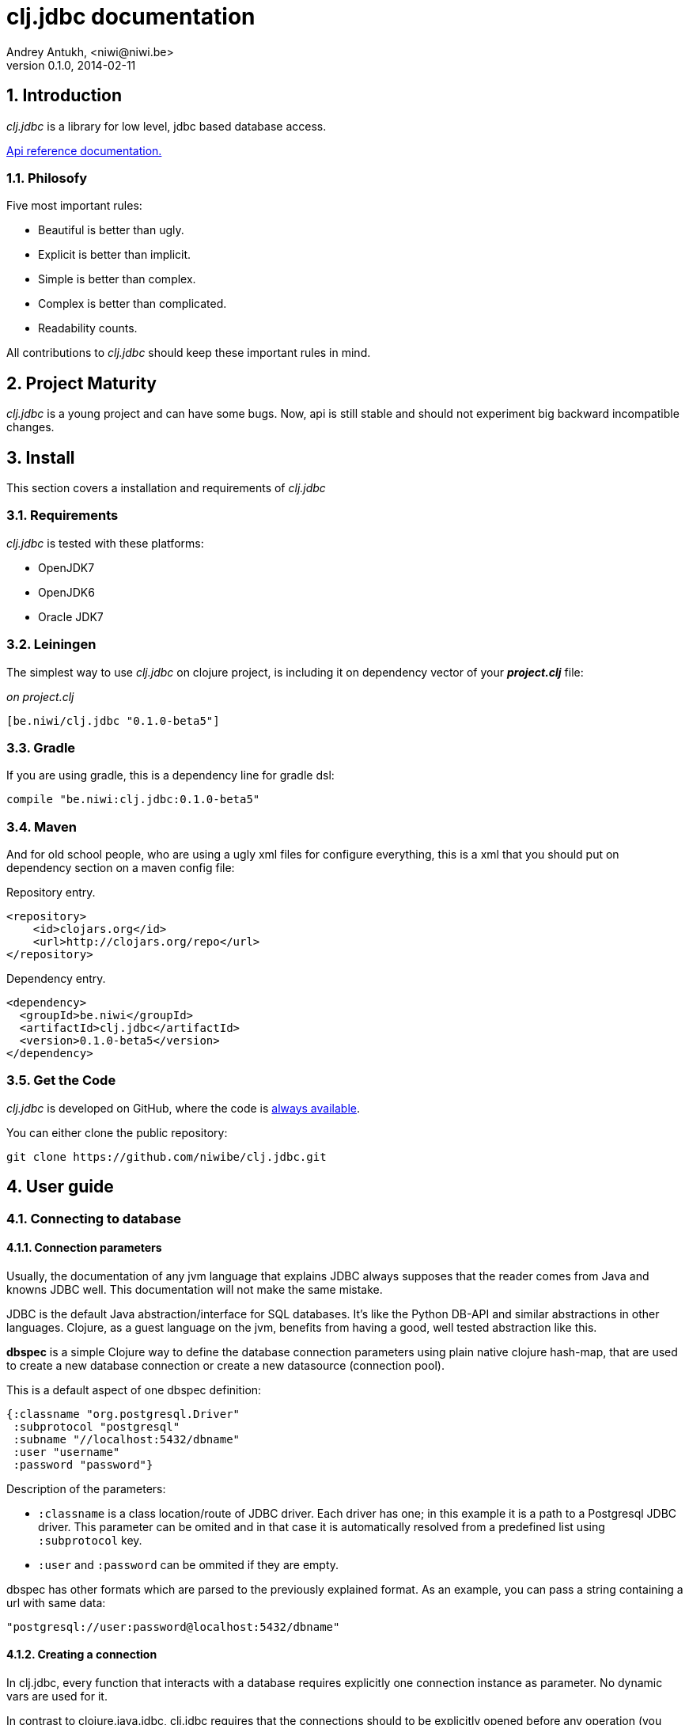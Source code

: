 clj.jdbc documentation
======================
Andrey Antukh, <niwi@niwi.be>
0.1.0, 2014-02-11

:toc:
:numbered:


Introduction
------------

_clj.jdbc_ is a library for low level, jdbc based database access.


link:api/index.html[Api reference documentation.]

Philosofy
~~~~~~~~~

Five most important rules:

- Beautiful is better than ugly.
- Explicit is better than implicit.
- Simple is better than complex.
- Complex is better than complicated.
- Readability counts.

All contributions to _clj.jdbc_ should keep these important rules in mind.

Project Maturity
----------------

_clj.jdbc_ is a young project and can have some bugs. Now, api is still stable
and should not experiment big backward incompatible changes.

Install
-------

This section covers a installation and requirements of _clj.jdbc_

Requirements
~~~~~~~~~~~~

_clj.jdbc_ is tested with these platforms:

- OpenJDK7
- OpenJDK6
- Oracle JDK7

Leiningen
~~~~~~~~~

The simplest way to use _clj.jdbc_ on clojure project, is including it on dependency
vector of your *_project.clj_* file:

._on project.clj_
[source,clojure]
----
[be.niwi/clj.jdbc "0.1.0-beta5"]
----

Gradle
~~~~~~

If you are using gradle, this is a dependency line for gradle dsl:

[source,groovy]
----
compile "be.niwi:clj.jdbc:0.1.0-beta5"
----

Maven
~~~~~

And for old school people, who are using a ugly xml files for configure everything,
this is a xml that you should put on dependency section on a maven config file:

.Repository entry.
[source,xml]
----
<repository>
    <id>clojars.org</id>
    <url>http://clojars.org/repo</url>
</repository>
----

.Dependency entry.
[source,xml]
----
<dependency>
  <groupId>be.niwi</groupId>
  <artifactId>clj.jdbc</artifactId>
  <version>0.1.0-beta5</version>
</dependency>
----

Get the Code
~~~~~~~~~~~~

_clj.jdbc_ is developed on GitHub, where the code is link:https://github.com/niwibe/clj.jdbc[always available].

You can either clone the public repository:

[source,text]
----
git clone https://github.com/niwibe/clj.jdbc.git
----


User guide
----------

Connecting to database
~~~~~~~~~~~~~~~~~~~~~~

Connection parameters
^^^^^^^^^^^^^^^^^^^^^

Usually, the documentation of any jvm language that explains JDBC always
supposes that the reader comes from Java and knowns JDBC well. This
documentation will not make the same mistake.

JDBC is the default Java abstraction/interface for SQL databases.  It's like
the Python DB-API and similar abstractions in other languages.  Clojure, as a
guest language on the jvm, benefits from having a good, well tested abstraction
like this.

*dbspec* is a simple Clojure way to define the database connection parameters
using plain native clojure hash-map, that are used to create a new database 
connection or create a new datasource (connection pool).

This is a default aspect of one dbspec definition:

[source,clojure]
----
{:classname "org.postgresql.Driver"
 :subprotocol "postgresql"
 :subname "//localhost:5432/dbname"
 :user "username"
 :password "password"}
----

Description of the parameters:

- `:classname` is a class location/route of JDBC driver. Each driver has one; in
  this example it is a path to a Postgresql JDBC driver.  This parameter can be
  omited and in that case it is automatically resolved from a predefined list
  using `:subprotocol` key.
- `:user` and `:password` can be ommited if they are empty.

dbspec has other formats which are parsed to the previously explained format.
As an example, you can pass a string containing a url with same data:

[source,clojure]
----
"postgresql://user:password@localhost:5432/dbname"
----


Creating a connection
^^^^^^^^^^^^^^^^^^^^^

In clj.jdbc, every function that interacts with a database requires explicitly
one connection instance as parameter. No dynamic vars are used for it.

In contrast to clojure.java.jdbc, clj.jdbc requires that the connections should
to be explicitly opened before any operation (you can't use dbspec map
as connection). For this purpose, clj.jdbc exposes two ways to create new connections:
`make-connection` function and the `with-connection` macro.

The `make-connection` function exposes a low level interface for creating a connection,
and delegates to user the connection resource management. A connection is not automatically
closed and is strongly recommended use of `with-open` macro for clear resource management.

NOTE: clj.jdbc does not use any global/thread-local state, and always try ensure immutability.

.Example using `make-connection` function
[source,clojure]
----
(let [conn (make-connection dbspec)]
  (do-something-with conn)
  (.close conn))
----

.Much better usage of `make-connection` function
[source,clojure]
----
(with-open [conn (make-connection dbspec)]
  (do-something-with conn))
----

However, the `with-connection` macro intends to be a high level abstraction and
works like `with-open` clojure macro. And this is an equivalent piece of code using 
`with-connection` macro:

[source,clojure]
----
(with-connection [conn dbspec]
  (do-something-with conn))
----


Execute database commands
~~~~~~~~~~~~~~~~~~~~~~~~~

clj.jdbc has many methods for executing database commands, like creating
tables, inserting data or simply executing stored procedures.


Execute raw sql statements
^^^^^^^^^^^^^^^^^^^^^^^^^^

The simplest way to execute a raw SQL is using the ``execute!`` function. It
receives a connection as the first parameter followed by variable list
of sql sentences:

[source,clojure]
----
(with-connection [conn dbspec]
  (execute! conn "CREATE TABLE foo (id serial, name text);"))
----


Execute parametrized SQL statements
^^^^^^^^^^^^^^^^^^^^^^^^^^^^^^^^^^^

Raw SQL statements work well for creating tables and similar operations, but
when you need to insert some data, especially if the data comes from untrusted
sources, the ``execute!`` function is not adequate.

For this problem, clj.jdbc exposes `execute-prepared!` function. It
accepts parametrized SQL and a list of groups of parameters that allow
execute amount of same operations with distinct parameters in bulk.

.Execute a simple insert SQL statement:
[source,clojure]
----
(let [sql "INSERT INTO foo VALUES (?, ?);"]
  (execute-prepared! conn sql ["Foo", 2]))
----

.Execute inserts in bulk
[source,clojure]
----
(let [sql "INSERT INTO foo VALUES (?, ?);"]
  (execute-prepared! conn sql ["Foo", 2] ["Bar", 3]))

;; This should emit this sql:
;;   INSERT INTO foo VALUES ('Foo', 2);
;;   INSERT INTO foo VALUES ('Bar', 3);
----

Make queries
~~~~~~~~~~~~

As usual, clj.jdbc offers two ways to send queries to a database. But in this
section only will be explained the basic and the most usual way to make queries
using a `query` function.

`query` function, given a open connection and parametrized sql, executes it and returns
a evaluated result (as vector of records):

[source,clojure]
----
(let [sql    ["SELECT id, name FROM people WHERE age > ?", 2]
      result (query sql)]
  (doseq [row results]
  (println row))))
----

Parametrized sql can be:

- Vector with first element a sql string following with parameters
- Native string (sql query without parameters)
- Instance of `PreparedStatement`
- Instance of any type that implements `ISQLStatement` protocol.

[NOTE]
====
This method seems usefull en most of cases but can not works well with
queries that returns a lot of results. For this purpose, exists cursor
type queries that are explained on xref:cursor-queries[Advanced usage] section.
====


Transactions
~~~~~~~~~~~~

Getting start with transactions
^^^^^^^^^^^^^^^^^^^^^^^^^^^^^^^

Managing transactions well is almost the most important thing when building an
application. Managing transactions implicitly, trusting your "web framework" 
to do it for you, is a very bad approach.

All transactions related functions are exposed on `jdbc.transaction` namespace
and if you need transactions, you should import it:

[source,clojure]
----
(require '[jdbc.transaction :as tx])
----

The most idiomatic way to wrap some code in transaction, is using `with-transaction`
macro:

(tx/with-transaction conn
  (do-thing-first conn)
  (do-thing-second conn))


[NOTE]
Contrary to what it seems, clj.jdbc not uses any dynamic thread-local vars for store
a transaction state for a connection. Instead of that, it overwrites lexical scope
value of conn with new connection that has a transactional state.

Low level transaction primitives
^^^^^^^^^^^^^^^^^^^^^^^^^^^^^^^^

Behind the scene of `with-transaction` macro, _clj.jdbc_ has uses `call-in-transaction`
function.

It, given a connection as first parameter and function that you want execute in a
transaction (that should accept connection as first parameter).

[source,clojure]
----
(tx/call-in-transaction conn (fn [conn] (do-something-with conn)))
----


[NOTE]
====
clj.jdbc in contrast to java.jdbc, handles well nested transactions. So making all
code wrapped in transaction block truly atomic independenty of transaction nesting.

If you want extend o change a default transaction strategy, see
xref:transaction-strategy[Transaction Strategy section].
====


Isolation Level
^^^^^^^^^^^^^^^

clj.jdbc by default does nothing with isolation level and keep it with default values. But
provides a simple way to set specific isolation level if is needed.

You can set custom isolation level on your dbspec map:

[source,clojure]
----
(def dbsoec {:subprotocol "h2"
             :subname "mem:"
             :isolation-level :serializable})
----

This is a list of supported options:

- `:read-commited` - Set read committed isolation level
- `:repeatable-read` - Set repeatable reads isolation level
- `:serializable` - Set serializable isolation level
- `:none` - Use this option to indicate to clj.jdbc to do nothing and keep default behavior.

You can read more about it on link:http://en.wikipedia.org/wiki/Isolation_(database_systems)[wikipedia].






Advanced usage
--------------

[[cursor-queries]]
Server Side Cursors
~~~~~~~~~~~~~~~~~~~

By default, most of jdbc drivers prefetches all results in memory that make totally useless use lazy
structures for fetching data. For solve this, some databases implements server side cursors that
avoids a prefetch all results of a query in memory.

If you have an extremely large result set to retrieve from your database, it is exactly what you need.

_clj.jdbc_, for this purpose, has `with-query` macro that uses server side cursors inside
and exposes a lazy seq of records (instead of full evaluated vector) in a created macro context:

[source,clojure]
----
(let [sql ["SELECT id, name FROM people;"]]
  (with-query conn sql results
    (doseq [row results]
      (println row))))
----

[NOTE]
====
`with-query` macro implicitly ensures that all of code executed insinde a created
context are executed on transaction or subtransaction. This is mandatory because a
server side cursors only works inside one transaction.
====


Low level query interface
~~~~~~~~~~~~~~~~~~~~~~~~~

All functions that executes queries, uses `make-query` function behind the scenes. Is a low
level interface for access to query functionality.

This function has distinct behavior in comparison with his high level siblings: it returns a
`jdbc.types.resultset.ResultSet` instance that works as clojure persistent map and contains 
these keys:

- `:stmt` key contains a statement instance used for make a query.
- `:rs` key contains a raw `java.sql.ResultSet` instance.
- `:data` key contains a real results as lazy-seq or vector depending on parameters.


.Example using `make-query` function
[source,clojure]
----
(let [sql    ["SELECT id, name FROM people WHERE age > ?", 2]
      result (make-query conn sql)]
  (doseq [row (:data result)]
    (println row))
  (.close result))
----

[NOTE]
====
You can see the api documentation to know more about it, but mainly it is
a container that mantains a reference  to the original java jdbc objects
which are used for executing a query.
====

[WARNING]
====
If you know how jdbc works, you should know that if you execute two queries and
the second is executed while the results of the first haven't been completely
consumed, the results of the first query are aborted.

`make-query` function should to be used with precaution.
====

[[connection-pool]]
Connection pool
~~~~~~~~~~~~~~~

All good database library should come with connection pool support. 

Java ecosystem comes with various connection pool implementations for jdbc and clj.jdbc
comes with c3p0 support.

For use a connection pool, you should conver your plain dbspec to datasource-dbspec using
helper functions that _clj.jdbc_ exposes:

[source,clojure]
----
(require '[jdbc.pool.c3p0 :as pool])
(def dbspec (pool/make-datasource-spec {:classname "org.postgresql.Driver"
                                        :subprotocol "postgresql"
                                        :subname "//localhost:5432/dbname"}))
;; dbspec now contains :datasource key with javax.sql.DataSource instance
;; instead of plain dbspec with connection parameters. This dbspec should be used
;; like a plain dbspec for open new connection.
----


[[transaction-strategy]]
Transaction strategy
~~~~~~~~~~~~~~~~~~~~

Transactions strategy on _clj.jdbc_ are implemented using protocols having default implementation explained
in previous sections. This approach, allows easy way to extend, customize or completely change a transaction 
strategy for your application.

If you want an other strategy, you should create a new type and implement `ITransactionStrategy` protocol.

.Simple example implementing dummy transaction strategy.
[source,clojure]
----
(defrecord DummyTransactionStrategy []
  tx/ITransactionStrategy
  (begin [_ conn opts] conn)
  (rollback [_ conn opts] conn)
  (commit [_ conn opts] conn))
----


For use it, _clj.jdbc_ exposes two ways:


.Using `with-transaction-strategy` macro
[source,clojure]
----
(with-connection [conn dbspec]
  (with-transaction-strategy conn (DummyTransactionStrategy.)
    (do-some-thing conn)))
----

.Using `wrap-transaction-strategy` function:
[source,clojure]
----
(with-open [conn (-> (make-connection dbspec)
                     (wrap-transaction-strategy (DummyTransactionStrategy.)))]
  (do-some-thing conn))
----

Extend sql types
~~~~~~~~~~~~~~~~

All related to type handling/conversion are exposed on `jdbc.types` namespace.

If you want extend some type/class for use it as jdbc parameter without explicit conversion
to sql compatible type, you should extend your type with `jdbc.types/ISQLType` protocol.

This is a sample example to extend a java String[] (string array) for pass it as parameter
to database field that correspons to postgresql text array on a database:

[source,clojure]
----
(extend-protocol ISQLType
  ;; Obtain a class for string array
  (class (into-array String []))

  (set-stmt-parameter! [this conn stmt index]
    (let [raw-conn        (:connection conn)
          prepared-value  (as-sql-type this conn)
          array           (.createArrayOf raw-conn "text" prepared-value)]
      (.setArray stmt index array)))

  (as-sql-type [this conn] this))
----

Now, you can pass a string array as jdbc parameter that is automaticlay converted
to sql array and assigned properly to prepared statement:

[source,clojure]
----
(with-connection [conn pg-dbspec]
  (execute! conn "CREATE TABLE arrayfoo (id integer, data text[]);")
  (let [mystringarray (into-array String ["foo" "bar"])]
    (execute-prepared! conn "INSERT INTO arrayfoo VALUES (?, ?);"
                       [1, mystringarray])))
----


clj.jdbc also exposes `jdbc.types/ISQLResultSetReadColumn` protocol that encapsulates
a backward conversions from sql types to user defined types.


How to contribute?
------------------

**clj.jdbc** unlike clojure and other clojure contrib libs, does not have much
restrictions for contribute. Just follow the following steps depending on the
situation:

**Bugfix**:

- Fork github repo.
- Fix a bug/typo on new branch.
- Make a pull-request to master.

**New feature**:

- Open new issue with new feature purpose.
- If it is accepted, follow same steps as "bugfix".


Faq
---

Why another jdbc wrapper?
~~~~~~~~~~~~~~~~~~~~~~~~~

This is a incomplete list of reasons:

- Connection management should be explicit. clj.jdbc has a clear differentiation
  between connection and dbspec without unnecessary nesting controls and with explicit
  resource management (using `with-open` or other specific macros for it, see the
  examples).
- clj.jdbc has full support for all the transactions api, with the ability to set the
  database isolation level and use nested transactions (savepoints).
  It creates a new transaction if no other transaction is active but,
  when invoked within the context of an already existing transaction, it creates a savepoint.
- clj.jdbc supports extend or overwrite a transaction management if a default
  behavior is not sufficient for you.
- clj.jdbc has native support for connection pools. 
- clj.jdbc has a simpler implementation than clojure.java.jdbc. It has no more
  complexity than necessary for each available function in public api. +
  +
  As an example:
  * clojure.java.jdbc has a lot boilerplate connection management around all functions
    that receives dbspec. It doesn't has well designed connection management. +
    +
    Ex: functions like `create!` can receive plain dbspec or a connection. If you are
    curious, take a look to `with-db-connection` implementation of clojure.java.jdbc
    and compare it with `with-connection` of clj.jdbc. You are going to give account of the
    hidden unnecesary complexity found on clojure.java.jdbc. +
    +
    clojure.java.jdbc has inconsistent connection management. In contrast, with clj.jdbc,
    a connection should be created explicitly befor use any other function that
    requires one connection.

    * clojure.java.jdbc has repeated transaction handling on each CRUD method
    (insert!, drop!, etc...). With clj.jdbc, if you want that some code to run in a
    transaction, you should wrap it in a transaction context explicitly, using the
    `with-transaction` macro (see the transactions section for more information).

- Much more documentation ;) (a project without documentation is a project that doesn't
  really exist).

clj.jdbc has better performance than java.jdbc?
~~~~~~~~~~~~~~~~~~~~~~~~~~~~~~~~~~~~~~~~~~~~~~~

Mostly **Yes**, _clj.jdbc_  by default has better performance than java.jdbc. You can
run the micro benchmark code on your environment with: `lein with-profile bench run`

On my environments, the result is:

[source,text]
----
[3/5.0.5]niwi@niwi:~/clj.jdbc> lein with-profile bench run
Simple query without connection overhead.
java.jdbc:
"Elapsed time: 673.890131 msecs"
clj.jdbc:
"Elapsed time: 450.329706 msecs"
Simple query with connection overhead.
java.jdbc:
"Elapsed time: 2490.233925 msecs"
clj.jdbc:
"Elapsed time: 2239.524395 msecs"
Simple query with transaction.
java.jdbc:
"Elapsed time: 532.151667 msecs"
clj.jdbc:
"Elapsed time: 475.982354 msecs"
----

Why clj.jdbc does not include dsl for working with sql as clojure.java.jdbc 0.3?
~~~~~~~~~~~~~~~~~~~~~~~~~~~~~~~~~~~~~~~~~~~~~~~~~~~~~~~~~~~~~~~~~~~~~~~~~~~~~~~~
[quote, Douglas McIlroy, http://en.wikipedia.org/wiki/Douglas_McIlroy]
____
Write programs that do one thing and do it well.
____

clj.jdbc is a wrapper for Java JDBC interface, it doesn't intend provide helpers
for avoid sql usage. There already are a good number of DSLs for working with SQL.
clj.jdbc will not reinvent the wheel. +
One example of a good dsl for build sql: https://github.com/r0man/sqlingvo

This is a fork of clojure.java.jdbc?
~~~~~~~~~~~~~~~~~~~~~~~~~~~~~~~~~~~~

No. Is just a alternative implementation.


License
-------

clj.jdbc are writen from scratch and is licensed under Apache 2.0 license:

----
Copyright 2013 Andrey Antukh <niwi@niwi.be>

Licensed under the Apache License, Version 2.0 (the "License")
you may not use this file except in compliance with the License.
You may obtain a copy of the License at

    http://www.apache.org/licenses/LICENSE-2.0

Unless required by applicable law or agreed to in writing, software
distributed under the License is distributed on an "AS IS" BASIS,
WITHOUT WARRANTIES OR CONDITIONS OF ANY KIND, either express or implied.
See the License for the specific language governing permissions and
limitations under the License.
----

You can see a full license on LICENSE file located on the root of the project
repo.

Additionaly, I want give thanks to `clojure.java.jdbc` developers for a good
initial work. Some intial ideas for clj.jdbc are taken from it.